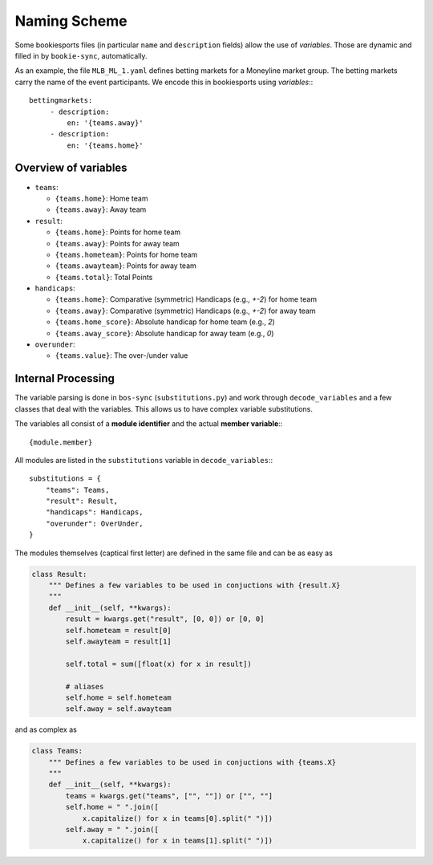 *************
Naming Scheme
*************

Some bookiesports files (in particular ``name`` and ``description``
fields) allow the use of *variables*. Those are dynamic and filled in by
``bookie-sync``, automatically.

As an example, the file ``MLB_ML_1.yaml`` defines betting markets for a
Moneyline market group. The betting markets carry the name of the event
participants. We encode this in bookiesports using *variables*:::

     bettingmarkets:
          - description:
              en: '{teams.away}'
          - description:
              en: '{teams.home}'


Overview of variables
---------------------

* ``teams``:

  * ``{teams.home}``: Home team
  * ``{teams.away}``: Away team

* ``result``:

  * ``{teams.home}``: Points for home team
  * ``{teams.away}``: Points for away team
  * ``{teams.hometeam}``: Points for home team
  * ``{teams.awayteam}``: Points for away team
  * ``{teams.total}``: Total Points

* ``handicaps``:

  * ``{teams.home}``: Comparative (symmetric) Handicaps (e.g., `+-2`) for home team
  * ``{teams.away}``: Comparative (symmetric) Handicaps (e.g., `+-2`) for away team
  * ``{teams.home_score}``: Absolute handicap for home team (e.g., `2`)
  * ``{teams.away_score}``: Absolute handicap for away team (e.g., `0`)

* ``overunder``:

  * ``{teams.value}``: The over-/under value


Internal Processing
-------------------

The variable parsing is done in ``bos-sync`` (``substitutions.py``) and
work through ``decode_variables`` and a few classes that deal with the
variables. This allows us to have complex variable substitutions.

The variables all consist of a **module identifier** and the actual
**member variable**:::

    {module.member}

All modules are listed in the ``substitutions`` variable in
``decode_variables``:::

    substitutions = {
        "teams": Teams,
        "result": Result,
        "handicaps": Handicaps,
        "overunder": OverUnder,
    }

The modules themselves (captical first letter) are defined in the same
file and can be as easy as

.. code-block:: python

     class Result:
         """ Defines a few variables to be used in conjuctions with {result.X}
         """
         def __init__(self, **kwargs):
             result = kwargs.get("result", [0, 0]) or [0, 0]
             self.hometeam = result[0]
             self.awayteam = result[1]

             self.total = sum([float(x) for x in result])

             # aliases
             self.home = self.hometeam
             self.away = self.awayteam

and as complex as

.. code-block:: python

    class Teams:
        """ Defines a few variables to be used in conjuctions with {teams.X}
        """
        def __init__(self, **kwargs):
            teams = kwargs.get("teams", ["", ""]) or ["", ""]
            self.home = " ".join([
                x.capitalize() for x in teams[0].split(" ")])
            self.away = " ".join([
                x.capitalize() for x in teams[1].split(" ")])
